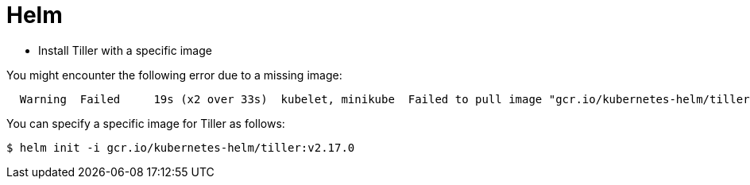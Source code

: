 # Helm

* Install Tiller with a specific image

You might encounter the following error due to a missing image:

```
  Warning  Failed     19s (x2 over 33s)  kubelet, minikube  Failed to pull image "gcr.io/kubernetes-helm/tiller:v2.16.1": rpc error: code = Unknown desc = Error response from daemon: manifest for gcr.io/kubernetes-helm/tiller:v2.16.1 not found: manifest unknown: Failed to fetch "v2.16.1" from request "/v2/kubernetes-helm/tiller/manifests/v2.16.1".
```

You can specify a specific image for Tiller as follows:

```
$ helm init -i gcr.io/kubernetes-helm/tiller:v2.17.0
```
